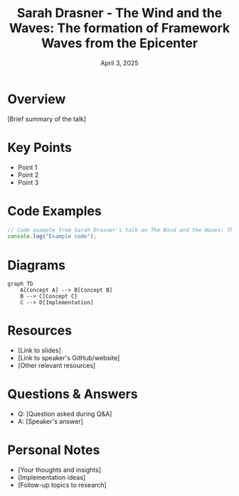 #+TITLE: Sarah Drasner - The Wind and the Waves: The formation of Framework Waves from the Epicenter
#+DATE: April 3, 2025
#+CATEGORY: dotJS2025
#+PROPERTY: header-args :mkdirp yes
#+PROPERTY: header-args:js :tangle ../code-examples/demos/sarahdrasner-thewindandthewavestheformationofframeworkwavesfromtheepicenter.js

* Overview
[Brief summary of the talk]

* Key Points
- Point 1
- Point 2
- Point 3

* Code Examples
#+BEGIN_SRC javascript
// Code example from Sarah Drasner's talk on The Wind and the Waves: The formation of Framework Waves from the Epicenter
console.log("Example code");
#+END_SRC

* Diagrams
#+BEGIN_SRC mermaid :file ../diagrams/sarahdrasner-thewindandthewavestheformationofframeworkwavesfromtheepicenter-diagram.svg
graph TD
    A[Concept A] --> B[Concept B]
    B --> C[Concept C]
    C --> D[Implementation]
#+END_SRC

* Resources
- [Link to slides]
- [Link to speaker's GitHub/website]
- [Other relevant resources]

* Questions & Answers
- Q: [Question asked during Q&A]
- A: [Speaker's answer]

* Personal Notes
- [Your thoughts and insights]
- [Implementation ideas]
- [Follow-up topics to research]
